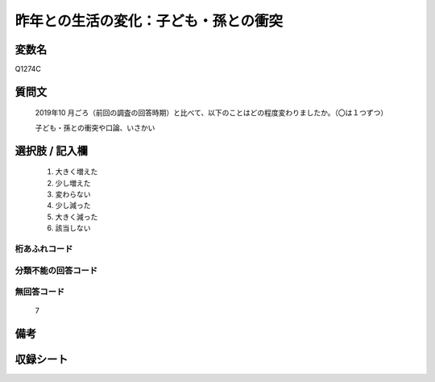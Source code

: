 .. title:: Q1274C
.. rst-class:: item

====================================================================================================
昨年との生活の変化：子ども・孫との衝突
====================================================================================================

.. rst-class:: varname

変数名
==================

Q1274C

.. rst-class:: question

質問文
==================


   2019年10 月ごろ（前回の調査の回答時期）と比べて、以下のことはどの程度変わりましたか。（〇は１つずつ）
   
   
   子ども・孫との衝突や口論、いさかい





.. rst-class:: answer

選択肢 / 記入欄
======================

  1. 大きく増えた
  2. 少し増えた
  3. 変わらない
  4. 少し減った
  5. 大きく減った
  6. 該当しない    



.. rst-class:: overflow

桁あふれコード
-------------------------------
  


.. rst-class:: not_classified

分類不能の回答コード
-------------------------------------
  


.. rst-class:: not_available

無回答コード
-------------------------------------
  7


.. rst-class:: bikou

備考
==================
 



.. rst-class:: include_sheet

収録シート
=======================================
.. hlist::
   :columns: 3
   
   
   * p28_5
   
   


.. index:: Q1274C